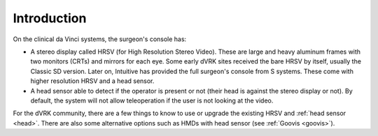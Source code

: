 Introduction
############

On the clinical da Vinci systems, the surgeon's console has:

* A stereo display called HRSV (for High Resolution Stereo Video).
  These are large and heavy aluminum frames with two monitors (CRTs)
  and mirrors for each eye.  Some early dVRK sites received the bare
  HRSV by itself, usually the Classic SD version.  Later on, Intuitive
  has provided the full surgeon's console from S systems.  These come
  with higher resolution HRSV and a head sensor.
* A head sensor able to detect if the operator is present or not
  (their head is against the stereo display or not).  By default, the
  system will not allow teleoperation if the user is not looking at
  the video.

For the dVRK community, there are a few things to know to use or
upgrade the existing HRSV and :ref:`head sensor <head>`.  There are
also some alternative options such as HMDs with head sensor (see
:ref:`Goovis <goovis>`).
